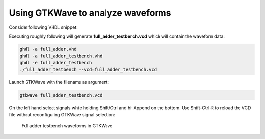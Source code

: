 .. tags: VHDL, GTKWave, KTH

Using GTKWave to analyze waveforms
==================================

Consider following VHDL snippet:

.. listing:: src/full_adder_testbench.vhd

Executing roughly following will generate **full_adder_testbench.vcd** which
will contain the waveform data:

.. code:: bash

    ghdl -a full_adder.vhd
    ghdl -a full_adder_testbench.vhd
    ghdl -e full_adder_testbench
    ./full_adder_testbench --vcd=full_adder_testbench.vcd
	
Launch GTKWave with the filename as argument:

.. code:: bash

    gtkwave full_adder_testbench.vcd
    
On the left hand select signals while holding Shift/Ctrl and hit Append on the bottom.
Use Shift-Ctrl-R to reload the VCD file without reconfiguring GTKWave signal selection:

.. figure:: img/full-adder-testbench-waveforms.png

    Full adder testbench waveforms in GTKWave
